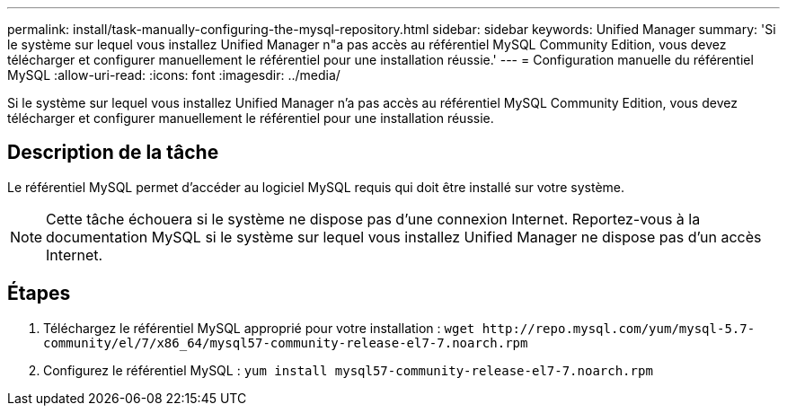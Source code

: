 ---
permalink: install/task-manually-configuring-the-mysql-repository.html 
sidebar: sidebar 
keywords: Unified Manager 
summary: 'Si le système sur lequel vous installez Unified Manager n"a pas accès au référentiel MySQL Community Edition, vous devez télécharger et configurer manuellement le référentiel pour une installation réussie.' 
---
= Configuration manuelle du référentiel MySQL
:allow-uri-read: 
:icons: font
:imagesdir: ../media/


[role="lead"]
Si le système sur lequel vous installez Unified Manager n'a pas accès au référentiel MySQL Community Edition, vous devez télécharger et configurer manuellement le référentiel pour une installation réussie.



== Description de la tâche

Le référentiel MySQL permet d'accéder au logiciel MySQL requis qui doit être installé sur votre système.

[NOTE]
====
Cette tâche échouera si le système ne dispose pas d'une connexion Internet. Reportez-vous à la documentation MySQL si le système sur lequel vous installez Unified Manager ne dispose pas d'un accès Internet.

====


== Étapes

. Téléchargez le référentiel MySQL approprié pour votre installation : `+wget http://repo.mysql.com/yum/mysql-5.7-community/el/7/x86_64/mysql57-community-release-el7-7.noarch.rpm+`
. Configurez le référentiel MySQL : `yum install mysql57-community-release-el7-7.noarch.rpm`


